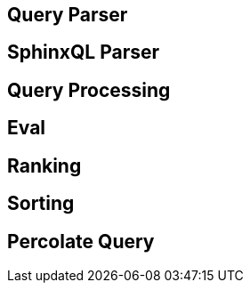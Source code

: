 == Query Parser

== SphinxQL Parser

== Query Processing

== Eval

== Ranking

== Sorting

== Percolate Query